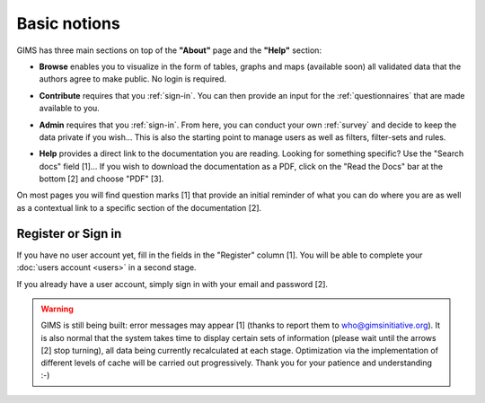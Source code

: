 Basic notions
=============

GIMS has three main sections on top of the **"About"** page and the **"Help"** section:

* **Browse** enables you to visualize in the form of tables, graphs and maps
  (available soon) all validated data that the authors agree to make public. No
  login is required.

.. image:: img/browse.png
    :width: 100%
    :alt: Browse section

* **Contribute** requires that you :ref:`sign-in`. You can then provide an
  input for the :ref:`questionnaires` that are made available to you.

.. image:: img/contribute.png
    :width: 100%
    :alt: Contribute section

* **Admin** requires that you :ref:`sign-in`. From here, you can conduct your
  own :ref:`survey` and decide to keep the data private if you wish… This
  is also the starting point to manage users as well as filters, filter-sets
  and rules.

.. image:: img/administration.png
    :width: 100%
    :alt: Admin section

* **Help** provides a direct link to the documentation you are reading. Looking for something specific? Use the "Search docs" field [1]… If you wish to download the documentation as a PDF, click on the "Read the Docs" bar at the bottom [2] and choose "PDF" [3].


.. image:: img/help.png
    :width: 100%
    :alt: help section

On most pages you will find question marks [1] that provide an initial reminder of what you can do where you are as well as a contextual link to a specific section of the documentation [2].

.. image:: img/help2.png
    :width: 100%
    :alt: contextual help

.. _sign-in:

Register or Sign in
-------------------

If you have no user account yet, fill in the fields in the "Register" column
[1]. You will be able to complete your :doc:`users account <users>` in a
second stage.

If you already have a user account, simply sign in with your email and password
[2].

.. image:: img/register_signin.png
    :width: 100%
    :alt: Register or sign in


.. warning::

    GIMS is still being built: error messages may appear [1] (thanks to
    report them to who@gimsinitiative.org). It is also normal that the system
    takes time to display certain sets of information (please wait until
    the arrows [2] stop turning), all data being currently recalculated at
    each stage. Optimization via the implementation of different levels of
    cache will be carried out progressively. Thank you for your patience
    and understanding :-)

.. image:: img/ongoing_process.png
    :width: 100%
    :alt: GIMS error messages and data display
